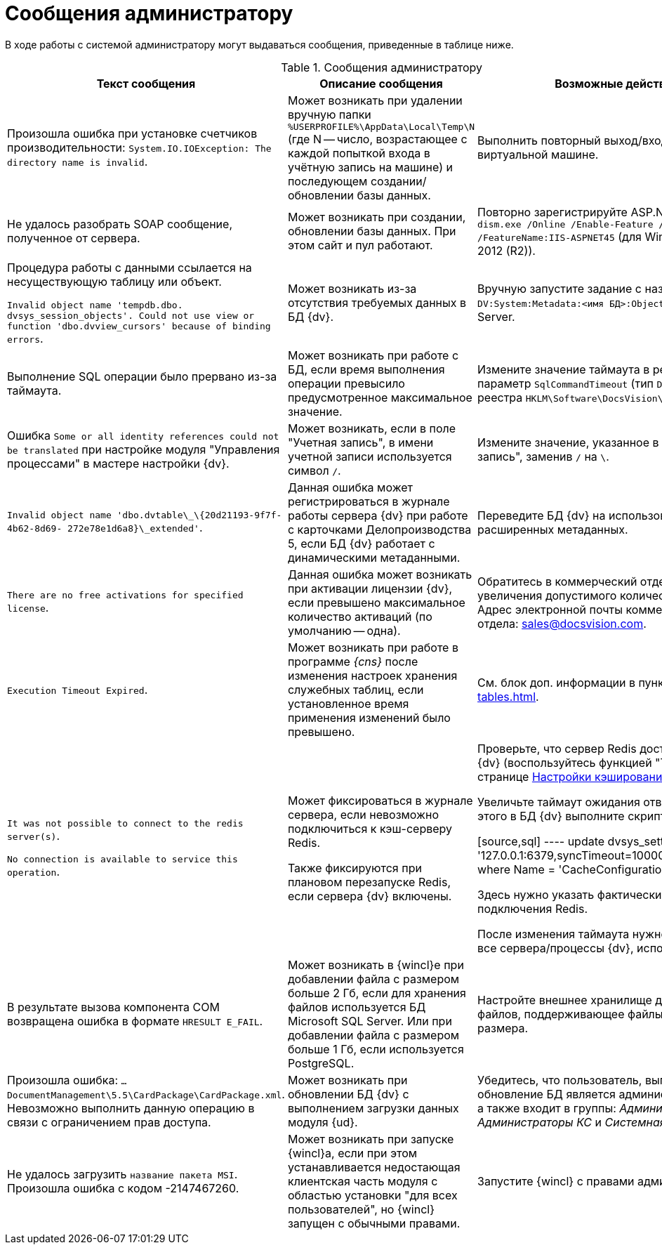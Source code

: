 = Сообщения администратору

В ходе работы с системой администратору могут выдаваться сообщения, приведенные в таблице ниже.

.Сообщения администратору
[options="header"]
|===
|Текст сообщения |Описание сообщения |Возможные действия

|Произошла ошибка при установке счетчиков производительности: `System.IO.IOException: The directory name is invalid`.
|Может возникать при удалении вручную папки `%USERPROFILE%\AppData\Local\Temp\N` (где N -- число, возрастающее с каждой попыткой входа в учётную запись на машине) и последующем создании/обновлении базы данных.
|Выполнить повторный выход/вход на сервере или виртуальной машине.

|Не удалось разобрать SOAP сообщение, полученное от сервера.
|Может возникать при создании, обновлении базы данных. При этом сайт и пул работают.
|Повторно зарегистрируйте ASP.NET командой: `dism.exe /Online /Enable-Feature /all /FeatureName:IIS-ASPNET45` (для Windows Server 2012 (R2)).

|Процедура работы с данными ссылается на несуществующую таблицу или объект.

`Invalid object name 'tempdb.dbo. dvsys_session_objects'. Could not use view or function 'dbo.dvview_cursors' because of binding errors`.
|Может возникать из-за отсутствия требуемых данных в БД {dv}.
|Вручную запустите задание с названием `DV:System:Metadata:<имя БД>:ObjectValidation` в SQL Server.

|Выполнение SQL операции было прервано из-за таймаута.
|Может возникать при работе с БД, если время выполнения операции превысило предусмотренное максимальное значение.
|Измените значение таймаута в реестре Windows: параметр `SqlCommandTimeout` (тип `DWORD`) в ветке реестра `HKLM\Software\DocsVision\5.5\Server`.

|Ошибка `Some or all identity references could not be translated` при настройке модуля "Управления процессами" в мастере настройки {dv}.
|Может возникать, если в поле "Учетная запись", в имени учетной записи используется символ `/`.
|Измените значение, указанное в поле "Учетная запись", заменив `/` на `\`.

|`Invalid object name 'dbo.dvtable\_\{20d21193-9f7f-4b62-8d69- 272e78e1d6a8}\_extended'`.
|Данная ошибка может регистрироваться в журнале работы сервера {dv} при работе с карточками Делопроизводства 5, если БД {dv} работает с динамическими метаданными.
|Переведите БД {dv} на использование расширенных метаданных.

|`There are no free activations for specified license`.
|Данная ошибка может возникать при активации лицензии {dv}, если превышено максимальное количество активаций (по умолчанию -- одна).
|Обратитесь в коммерческий отдел {dv} для увеличения допустимого количества активаций. Адрес электронной почты коммерческого отдела: sales@docsvision.com.

|`Execution Timeout Expired`.
|Может возникать при работе в программе _{cns}_ после изменения настроек хранения служебных таблиц, если установленное время применения изменений было превышено.
|См. блок доп. информации в пункте xref:db-service-tables.adoc[].

|`It was not possible to connect to the redis server(s)`.

`No connection is available to service this operation`.
|Может фиксироваться в журнале сервера, если невозможно подключиться к кэш-серверу Redis.

Также фиксируются при плановом перезапуске Redis, если сервера {dv} включены.
|Проверьте, что сервер Redis доступен с сервера {dv} (воспользуйтесь функцией "Тест" на странице xref:console-db-config.adoc#caching[Настройки кэширования]).

Увеличьте таймаут ожидания ответа Redis. Для этого в БД {dv} выполните скрипт:

[source,sql]
----
update dvsys_settings
set Value = '127.0.0.1:6379,syncTimeout=10000,connectRetry=3'
where Name = 'CacheConfiguration'
----

Здесь нужно указать фактические адрес и порт подключения Redis.

После изменения таймаута нужно перезапустите все сервера/процессы {dv}, использующие Redis.

|В результате вызова компонента COM возвращена ошибка в формате `HRESULT E_FAIL`.
|Может возникать в {wincl}е при добавлении файла с размером больше 2 Гб, если для хранения файлов используется БД Microsoft SQL Server. Или при добавлении файла с размером больше 1 Гб, если используется PostgreSQL.
|Настройте внешнее хранилище для больших файлов, поддерживающее файлы данного размера.

|Произошла ошибка: `…DocumentManagement\5.5\CardPackage\CardPackage.xml`. Невозможно выполнить данную операцию в связи с ограничением прав доступа.
|Может возникать при обновлении БД {dv} с выполнением загрузки данных модуля {ud}.
|Убедитесь, что пользователь, выполняющий обновление БД является администратором {dv}, а также входит в группы: _Администраторы УД_, _Администраторы КС_ и _Системная для WF_.

|Не удалось загрузить `название пакета MSI`. Произошла ошибка с кодом -2147467260.
|Может возникать при запуске {wincl}а, если при этом устанавливается недостающая клиентская часть модуля с областью установки "для всех пользователей", но {wincl} запущен с обычными правами.
|Запустите {wincl} с правами администратора.
|===

